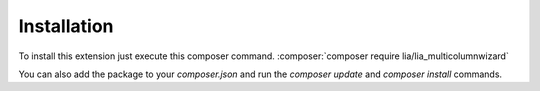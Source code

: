 .. _Installation:

============
Installation
============

To install this extension just execute this composer command.
:composer:`composer require lia/lia_multicolumnwizard`

You can also add the package to your `composer.json` and run the `composer
update` and `composer install` commands.
